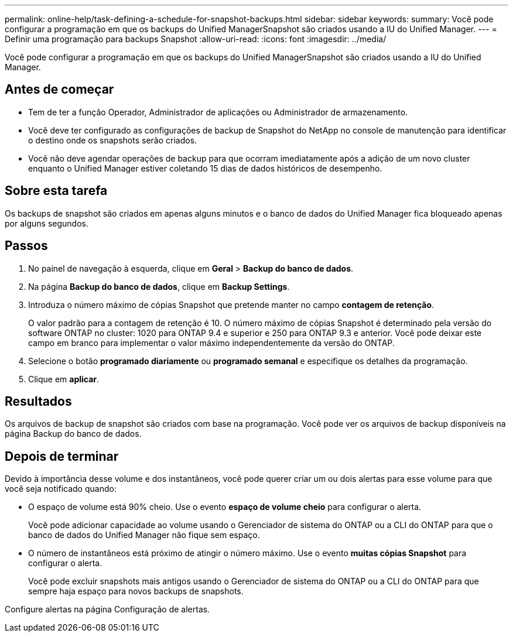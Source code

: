 ---
permalink: online-help/task-defining-a-schedule-for-snapshot-backups.html 
sidebar: sidebar 
keywords:  
summary: Você pode configurar a programação em que os backups do Unified ManagerSnapshot são criados usando a IU do Unified Manager. 
---
= Definir uma programação para backups Snapshot
:allow-uri-read: 
:icons: font
:imagesdir: ../media/


[role="lead"]
Você pode configurar a programação em que os backups do Unified ManagerSnapshot são criados usando a IU do Unified Manager.



== Antes de começar

* Tem de ter a função Operador, Administrador de aplicações ou Administrador de armazenamento.
* Você deve ter configurado as configurações de backup de Snapshot do NetApp no console de manutenção para identificar o destino onde os snapshots serão criados.
* Você não deve agendar operações de backup para que ocorram imediatamente após a adição de um novo cluster enquanto o Unified Manager estiver coletando 15 dias de dados históricos de desempenho.




== Sobre esta tarefa

Os backups de snapshot são criados em apenas alguns minutos e o banco de dados do Unified Manager fica bloqueado apenas por alguns segundos.



== Passos

. No painel de navegação à esquerda, clique em *Geral* > *Backup do banco de dados*.
. Na página *Backup do banco de dados*, clique em *Backup Settings*.
. Introduza o número máximo de cópias Snapshot que pretende manter no campo *contagem de retenção*.
+
O valor padrão para a contagem de retenção é 10. O número máximo de cópias Snapshot é determinado pela versão do software ONTAP no cluster: 1020 para ONTAP 9.4 e superior e 250 para ONTAP 9.3 e anterior. Você pode deixar este campo em branco para implementar o valor máximo independentemente da versão do ONTAP.

. Selecione o botão *programado diariamente* ou *programado semanal* e especifique os detalhes da programação.
. Clique em *aplicar*.




== Resultados

Os arquivos de backup de snapshot são criados com base na programação. Você pode ver os arquivos de backup disponíveis na página Backup do banco de dados.



== Depois de terminar

Devido à importância desse volume e dos instantâneos, você pode querer criar um ou dois alertas para esse volume para que você seja notificado quando:

* O espaço de volume está 90% cheio. Use o evento *espaço de volume cheio* para configurar o alerta.
+
Você pode adicionar capacidade ao volume usando o Gerenciador de sistema do ONTAP ou a CLI do ONTAP para que o banco de dados do Unified Manager não fique sem espaço.

* O número de instantâneos está próximo de atingir o número máximo. Use o evento *muitas cópias Snapshot* para configurar o alerta.
+
Você pode excluir snapshots mais antigos usando o Gerenciador de sistema do ONTAP ou a CLI do ONTAP para que sempre haja espaço para novos backups de snapshots.



Configure alertas na página Configuração de alertas.
